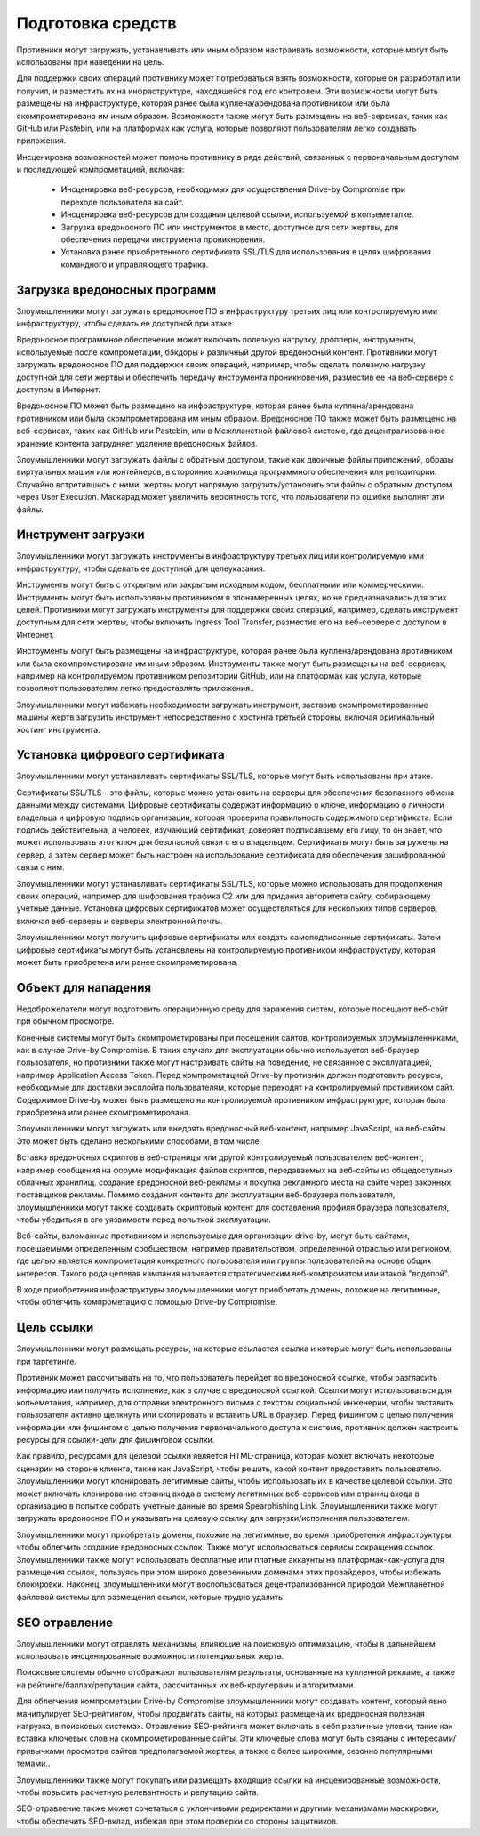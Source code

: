 Подготовка средств
===========================================================

Противники могут загружать, устанавливать или иным образом настраивать возможности, которые могут быть использованы при наведении на цель.

Для поддержки своих операций противнику может потребоваться взять возможности, которые он разработал или получил, и разместить их на инфраструктуре, находящейся под его контролем. Эти возможности могут быть размещены на инфраструктуре, которая ранее была куплена/арендована противником или была скомпрометирована им иным образом. Возможности также могут быть размещены на веб-сервисах, таких как GitHub или Pastebin, или на платформах как услуга, которые позволяют пользователям легко создавать приложения.

Инсценировка возможностей может помочь противнику в ряде действий, связанных с первоначальным доступом и последующей компрометацией, включая:

 - Инсценировка веб-ресурсов, необходимых для осуществления Drive-by Compromise при переходе пользователя на сайт.
 - Инсценировка веб-ресурсов для создания целевой ссылки, используемой в копьеметалке.
 - Загрузка вредоносного ПО или инструментов в место, доступное для сети жертвы, для обеспечения передачи инструмента проникновения.
 - Установка ранее приобретенного сертификата SSL/TLS для использования в целях шифрования командного и управляющего трафика.


 




Загрузка вредоносных программ
-----------------------------------------------------------------

Злоумышленники могут загружать вредоносное ПО в инфраструктуру третьих лиц или контролируемую ими инфраструктуру, чтобы сделать ее доступной при атаке.

Вредоносное программное обеспечение может включать полезную нагрузку, дропперы, инструменты, используемые после компрометации, бэкдоры и различный другой вредоносный контент. Противники могут загружать вредоносное ПО для поддержки своих операций, например, чтобы сделать полезную нагрузку доступной для сети жертвы и обеспечить передачу инструмента проникновения, разместив ее на веб-сервере с доступом в Интернет.

Вредоносное ПО может быть размещено на инфраструктуре, которая ранее была куплена/арендована противником или была скомпрометирована им иным образом. Вредоносное ПО также может быть размещено на веб-сервисах, таких как GitHub или Pastebin, или в Межпланетной файловой системе, где децентрализованное хранение контента затрудняет удаление вредоносных файлов.

Злоумышленники могут загружать файлы с обратным доступом, такие как двоичные файлы приложений, образы виртуальных машин или контейнеров, в сторонние хранилища программного обеспечения или репозитории. Случайно встретившись с ними, жертвы могут напрямую загрузить/установить эти файлы с обратным доступом через User Execution. Маскарад может увеличить вероятность того, что пользователи по ошибке выполнят эти файлы.




Инструмент загрузки
-----------------------------------------------------------------

Злоумышленники могут загружать инструменты в инфраструктуру третьих лиц или контролируемую ими инфраструктуру, чтобы сделать ее доступной для целеуказания.

Инструменты могут быть с открытым или закрытым исходным кодом, бесплатными или коммерческими. Инструменты могут быть использованы противником в злонамеренных целях, но не предназначались для этих целей. Противники могут загружать инструменты для поддержки своих операций, например, сделать инструмент доступным для сети жертвы, чтобы включить Ingress Tool Transfer, разместив его на веб-сервере с доступом в Интернет.

Инструменты могут быть размещены на инфраструктуре, которая ранее была куплена/арендована противником или была скомпрометирована им иным образом. Инструменты также могут быть размещены на веб-сервисах, например на контролируемом противником репозитории GitHub, или на платформах как услуга, которые позволяют пользователям легко предоставлять приложения..

Злоумышленники могут избежать необходимости загружать инструмент, заставив скомпрометированные машины жертв загрузить инструмент непосредственно с хостинга третьей стороны, включая оригинальный хостинг инструмента.




Установка цифрового сертификата
-----------------------------------------------------------------

Злоумышленники могут устанавливать сертификаты SSL/TLS, которые могут быть использованы при атаке.

Сертификаты SSL/TLS - это файлы, которые можно установить на серверы для обеспечения безопасного обмена данными между системами. Цифровые сертификаты содержат информацию о ключе, информацию о личности владельца и цифровую подпись организации, которая проверила правильность содержимого сертификата. Если подпись действительна, а человек, изучающий сертификат, доверяет подписавшему его лицу, то он знает, что может использовать этот ключ для безопасной связи с его владельцем. Сертификаты могут быть загружены на сервер, а затем сервер может быть настроен на использование сертификата для обеспечения зашифрованной связи с ним.

Злоумышленники могут устанавливать сертификаты SSL/TLS, которые можно использовать для продолжения своих операций, например для шифрования трафика C2 или для придания авторитета сайту, собирающему учетные данные. Установка цифровых сертификатов может осуществляться для нескольких типов серверов, включая веб-серверы и серверы электронной почты.

Злоумышленники могут получить цифровые сертификаты или создать самоподписанные сертификаты. Затем цифровые сертификаты могут быть установлены на контролируемую противником инфраструктуру, которая может быть приобретена или ранее скомпрометирована.



Объект для нападения
-----------------------------------------------------------------

Недоброжелатели могут подготовить операционную среду для заражения систем, которые посещают веб-сайт при обычном просмотре.

Конечные системы могут быть скомпрометированы при посещении сайтов, контролируемых злоумышленниками, как в случае Drive-by Compromise. В таких случаях для эксплуатации обычно используется веб-браузер пользователя, но противники также могут настраивать сайты на поведение, не связанное с эксплуатацией, например Application Access Token. Перед компрометацией Drive-by противник должен подготовить ресурсы, необходимые для доставки эксплойта пользователям, которые переходят на контролируемый противником сайт. Содержимое Drive-by может быть размещено на контролируемой противником инфраструктуре, которая была приобретена или ранее скомпрометирована.

Злоумышленники могут загружать или внедрять вредоносный веб-контент, например JavaScript, на веб-сайты Это может быть сделано несколькими способами, в том числе:

Вставка вредоносных скриптов в веб-страницы или другой контролируемый пользователем веб-контент, например сообщения на форуме
модификация файлов скриптов, передаваемых на веб-сайты из общедоступных облачных хранилищ.
создание вредоносной веб-рекламы и покупка рекламного места на сайте через законных поставщиков рекламы.
Помимо создания контента для эксплуатации веб-браузера пользователя, злоумышленники могут также создавать скриптовый контент для составления профиля браузера пользователя, чтобы убедиться в его уязвимости перед попыткой эксплуатации.

Веб-сайты, взломанные противником и используемые для организации drive-by, могут быть сайтами, посещаемыми определенным сообществом, например правительством, определенной отраслью или регионом, где целью является компрометация конкретного пользователя или группы пользователей на основе общих интересов. Такого рода целевая кампания называется стратегическим веб-компроматом или атакой "водопой".

В ходе приобретения инфраструктуры злоумышленники могут приобретать домены, похожие на легитимные, чтобы облегчить компрометацию с помощью Drive-by Compromise.



Цель ссылки
-----------------------------------------------------------------

Злоумышленники могут размещать ресурсы, на которые ссылается ссылка и которые могут быть использованы при таргетинге.

Противник может рассчитывать на то, что пользователь перейдет по вредоносной ссылке, чтобы разгласить информацию или получить исполнение, как в случае с вредоносной ссылкой. Ссылки могут использоваться для копьеметания, например, для отправки электронного письма с текстом социальной инженерии, чтобы заставить пользователя активно щелкнуть или скопировать и вставить URL в браузер. Перед фишингом с целью получения информации или фишингом с целью получения первоначального доступа к системе, противник должен настроить ресурсы для ссылки-цели для фишинговой ссылки.


Как правило, ресурсами для целевой ссылки является HTML-страница, которая может включать некоторые сценарии на стороне клиента, такие как JavaScript, чтобы решить, какой контент предоставить пользователю. Злоумышленники могут клонировать легитимные сайты, чтобы использовать их в качестве целевой ссылки. Это может включать клонирование страниц входа в систему легитимных веб-сервисов или страниц входа в организацию в попытке собрать учетные данные во время Spearphishing Link. Злоумышленники также могут загружать вредоносное ПО и указывать на целевую ссылку для загрузки/исполнения пользователем.


Злоумышленники могут приобретать домены, похожие на легитимные, во время приобретения инфраструктуры, чтобы облегчить создание вредоносных ссылок. Также могут использоваться сервисы сокращения ссылок. Злоумышленники также могут использовать бесплатные или платные аккаунты на платформах-как-услуга для размещения ссылок, пользуясь при этом широко доверенными доменами этих провайдеров, чтобы избежать блокировки. Наконец, злоумышленники могут воспользоваться децентрализованной природой Межпланетной файловой системы для размещения ссылок, которые трудно удалить.


SEO отравление
-----------------------------------------------------------------

Злоумышленники могут отравлять механизмы, влияющие на поисковую оптимизацию, чтобы в дальнейшем использовать инсценированные возможности потенциальных жертв.

Поисковые системы обычно отображают пользователям результаты, основанные на купленной рекламе, а также на рейтинге/баллах/репутации сайта, рассчитанных их веб-краулерами и алгоритмами.

Для облегчения компрометации Drive-by Compromise злоумышленники могут создавать контент, который явно манипулирует SEO-рейтингом, чтобы продвигать сайты, на которых размещена их вредоносная полезная нагрузка, в поисковых системах. Отравление SEO-рейтинга может включать в себя различные уловки, такие как вставка ключевых слов на скомпрометированные сайты. Эти ключевые слова могут быть связаны с интересами/привычками просмотра сайтов предполагаемой жертвы, а также с более широкими, сезонно популярными темами..

Злоумышленники также могут покупать или размещать входящие ссылки на инсценированные возможности, чтобы повысить расчетную релевантность и репутацию сайта.

SEO-отравление также может сочетаться с уклончивыми редиректами и другими механизмами маскировки, чтобы обеспечить SEO-вклад, избежав при этом проверки со стороны защитников.